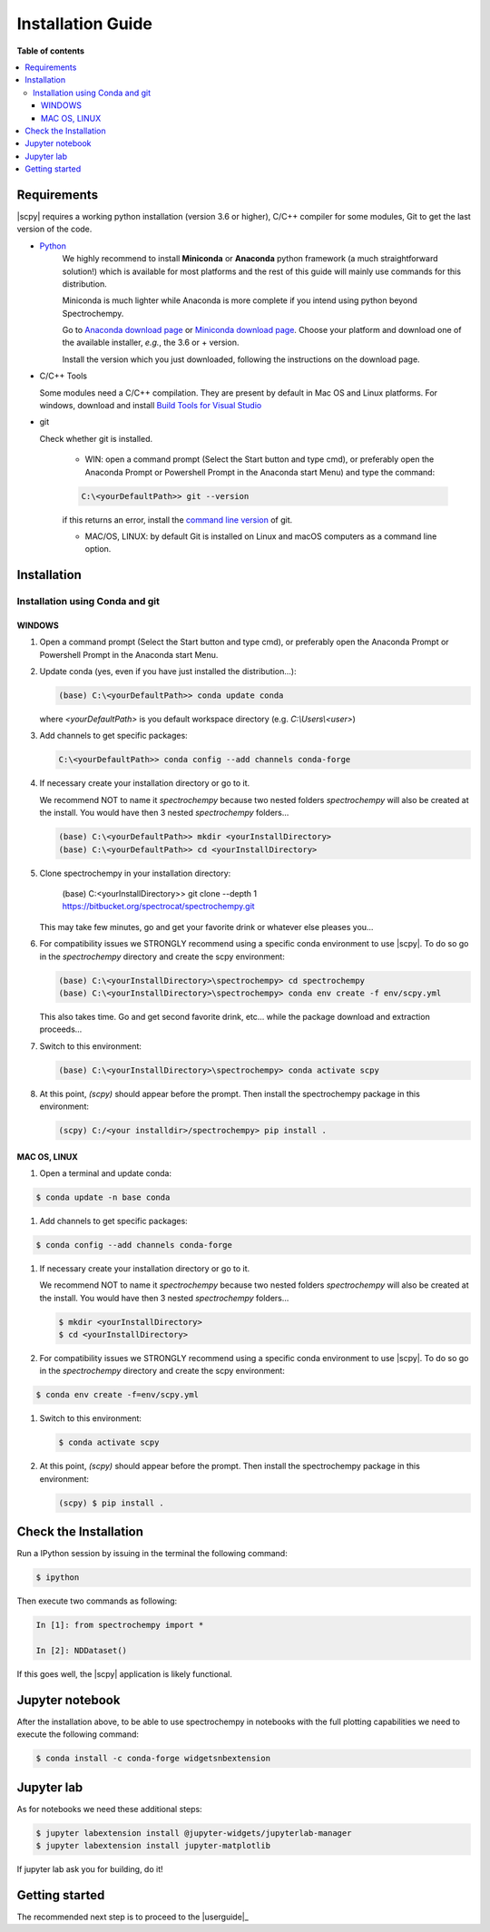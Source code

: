 .. _install:

Installation Guide
###################

**Table of contents**

.. contents::
   :local:

Requirements
============

|scpy| requires a working python installation (version 3.6 or higher), C/C++ compiler for some modules, Git to get the
last version of the code.

* `Python <http://www.python.org/>`_
    We highly recommend to install **Miniconda** or **Anaconda** python framework (a much straightforward
    solution!) which is available for most platforms and  the rest of this guide will mainly
    use commands for this distribution.

    Miniconda is much lighter while Anaconda is more complete if you intend using
    python beyond Spectrochempy.

    Go to `Anaconda download page <https://www.anaconda.com/distribution/>`_ or
    `Miniconda download page <https://docs.conda.io/en/latest/miniconda.html>`_.
    Choose your platform and download one of the available installer, *e.g.*, the 3.6 or + version.

    Install the version which you just downloaded, following the instructions on the download page.

* C/C++ Tools

  Some modules need a C/C++ compilation. They are present by default in Mac OS and Linux platforms. For
  windows, download and install `Build Tools for Visual Studio <https://visualstudio.microsoft.com/thank-you-downloading-visual-studio/?sku=BuildTools&rel=16>`_

* git

  Check whether git is installed.

    * WIN: open a command prompt (Select the Start button and type cmd), or preferably open the Anaconda Prompt or
      Powershell Prompt in the Anaconda start Menu) and type the command:

    .. sourcecode:: bat

        C:\<yourDefaultPath>> git --version

    if this returns an error, install the `command line version <https://git-scm.com/download/win>`_ of git.

    * MAC/OS, LINUX: by default Git is installed on Linux and macOS computers as a command line option.

Installation
=============

.. _conda:

Installation using Conda and git
*********************************

WINDOWS
-------

#.  Open a command prompt (Select the Start button and type cmd), or preferably open the Anaconda Prompt or
    Powershell Prompt in the Anaconda start Menu.

#.  Update conda (yes, even if you have just installed the distribution...):

    .. sourcecode:: bat

        (base) C:\<yourDefaultPath>> conda update conda

    where `<yourDefaultPath>` is you default workspace directory (e.g. `C:\\Users\\<user>`)

#.  Add channels to get specific packages:

    .. sourcecode:: bat

        C:\<yourDefaultPath>> conda config --add channels conda-forge

#.  If necessary create your installation directory or go to it.

    We recommend NOT to name it `spectrochempy` because two nested folders `spectrochempy` will also be created at
    the install. You would have then 3 nested `spectrochempy` folders...

    .. sourcecode:: bat

        (base) C:\<yourDefaultPath>> mkdir <yourInstallDirectory>
        (base) C:\<yourDefaultPath>> cd <yourInstallDirectory>

#.  Clone spectrochempy in your installation directory:

        (base) C:\<yourInstallDirectory>> git clone --depth 1 https://bitbucket.org/spectrocat/spectrochempy.git

    This may take few minutes, go and get your favorite drink or whatever else pleases you...

#.  For compatibility issues we STRONGLY recommend using a specific conda environment to use |scpy|.
    To do so go in the `spectrochempy` directory and create the scpy environment:

    .. sourcecode:: bat

        (base) C:\<yourInstallDirectory>\spectrochempy> cd spectrochempy
        (base) C:\<yourInstallDirectory>\spectrochempy> conda env create -f env/scpy.yml

    This also takes time. Go and get second favorite drink, etc... while the package download and
    extraction proceeds...

#.  Switch to this environment:

    .. sourcecode:: bat

        (base) C:\<yourInstallDirectory>\spectrochempy> conda activate scpy

#.  At this point, `(scpy)` should appear before the prompt. Then install the spectrochempy package in this environment:

    .. sourcecode:: bat

        (scpy) C:/<your installdir>/spectrochempy> pip install .


MAC OS, LINUX
-------------
#. Open a terminal and update conda:

.. sourcecode:: bash

   $ conda update -n base conda

#.  Add channels to get specific packages:

.. sourcecode:: bash

   $ conda config --add channels conda-forge

#.  If necessary create your installation directory or go to it.

    We recommend NOT to name it `spectrochempy` because two nested folders `spectrochempy` will also be created at
    the install. You would have then 3 nested `spectrochempy` folders...

    .. sourcecode:: bash

        $ mkdir <yourInstallDirectory>
        $ cd <yourInstallDirectory>

#.  For compatibility issues we STRONGLY recommend using a specific conda environment to use |scpy|.
    To do so go in the `spectrochempy` directory and create the scpy environment:

.. sourcecode:: bash

   $ conda env create -f=env/scpy.yml

#.  Switch to this environment:

    .. sourcecode:: bash

        $ conda activate scpy

#.  At this point, `(scpy)` should appear before the prompt. Then install the spectrochempy package in this environment:

    .. sourcecode:: bash

        (scpy) $ pip install .



Check the Installation
======================

Run a IPython session by issuing in the terminal the following command:

.. sourcecode:: bash

    $ ipython

Then execute two commands as following:

.. sourcecode:: ipython

    In [1]: from spectrochempy import *

    In [2]: NDDataset()

If this goes well, the |scpy| application is likely functional.

Jupyter notebook
================

After the installation above, to be able to use spectrochempy in notebooks
with the full plotting capabilities we need to execute the  following command:

.. sourcecode:: bash

    $ conda install -c conda-forge widgetsnbextension

Jupyter lab
===========

As for notebooks we need these additional steps:

.. sourcecode:: bash

    $ jupyter labextension install @jupyter-widgets/jupyterlab-manager
    $ jupyter labextension install jupyter-matplotlib

If jupyter lab ask you for building, do it!


Getting started
===============

The recommended next step is to proceed to the |userguide|_


.. _`easy_install`: http://pypi.python.org/pypi/setuptools
.. _`pip`: http://pypi.python.org/pypi/pip




